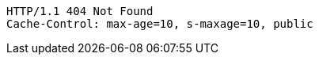 [source,http,options="nowrap"]
----
HTTP/1.1 404 Not Found
Cache-Control: max-age=10, s-maxage=10, public

----